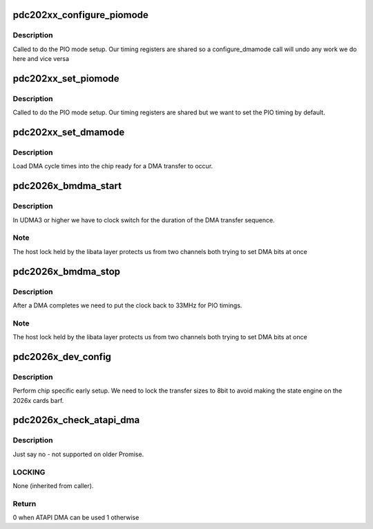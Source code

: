 .. -*- coding: utf-8; mode: rst -*-
.. src-file: drivers/ata/pata_pdc202xx_old.c

.. _`pdc202xx_configure_piomode`:

pdc202xx_configure_piomode
==========================

.. c:function:: void pdc202xx_configure_piomode(struct ata_port *ap, struct ata_device *adev, int pio)

    set chip PIO timing

    :param struct ata_port \*ap:
        ATA interface

    :param struct ata_device \*adev:
        ATA device

    :param int pio:
        PIO mode

.. _`pdc202xx_configure_piomode.description`:

Description
-----------

Called to do the PIO mode setup. Our timing registers are shared
so a configure_dmamode call will undo any work we do here and vice
versa

.. _`pdc202xx_set_piomode`:

pdc202xx_set_piomode
====================

.. c:function:: void pdc202xx_set_piomode(struct ata_port *ap, struct ata_device *adev)

    set initial PIO mode data

    :param struct ata_port \*ap:
        ATA interface

    :param struct ata_device \*adev:
        ATA device

.. _`pdc202xx_set_piomode.description`:

Description
-----------

Called to do the PIO mode setup. Our timing registers are shared
but we want to set the PIO timing by default.

.. _`pdc202xx_set_dmamode`:

pdc202xx_set_dmamode
====================

.. c:function:: void pdc202xx_set_dmamode(struct ata_port *ap, struct ata_device *adev)

    set DMA mode in chip

    :param struct ata_port \*ap:
        ATA interface

    :param struct ata_device \*adev:
        ATA device

.. _`pdc202xx_set_dmamode.description`:

Description
-----------

Load DMA cycle times into the chip ready for a DMA transfer
to occur.

.. _`pdc2026x_bmdma_start`:

pdc2026x_bmdma_start
====================

.. c:function:: void pdc2026x_bmdma_start(struct ata_queued_cmd *qc)

    DMA engine begin

    :param struct ata_queued_cmd \*qc:
        ATA command

.. _`pdc2026x_bmdma_start.description`:

Description
-----------

In UDMA3 or higher we have to clock switch for the duration of the
DMA transfer sequence.

.. _`pdc2026x_bmdma_start.note`:

Note
----

The host lock held by the libata layer protects
us from two channels both trying to set DMA bits at once

.. _`pdc2026x_bmdma_stop`:

pdc2026x_bmdma_stop
===================

.. c:function:: void pdc2026x_bmdma_stop(struct ata_queued_cmd *qc)

    DMA engine stop

    :param struct ata_queued_cmd \*qc:
        ATA command

.. _`pdc2026x_bmdma_stop.description`:

Description
-----------

After a DMA completes we need to put the clock back to 33MHz for
PIO timings.

.. _`pdc2026x_bmdma_stop.note`:

Note
----

The host lock held by the libata layer protects
us from two channels both trying to set DMA bits at once

.. _`pdc2026x_dev_config`:

pdc2026x_dev_config
===================

.. c:function:: void pdc2026x_dev_config(struct ata_device *adev)

    device setup hook

    :param struct ata_device \*adev:
        newly found device

.. _`pdc2026x_dev_config.description`:

Description
-----------

Perform chip specific early setup. We need to lock the transfer
sizes to 8bit to avoid making the state engine on the 2026x cards
barf.

.. _`pdc2026x_check_atapi_dma`:

pdc2026x_check_atapi_dma
========================

.. c:function:: int pdc2026x_check_atapi_dma(struct ata_queued_cmd *qc)

    Check whether ATAPI DMA can be supported for this command

    :param struct ata_queued_cmd \*qc:
        Metadata associated with taskfile to check

.. _`pdc2026x_check_atapi_dma.description`:

Description
-----------

Just say no - not supported on older Promise.

.. _`pdc2026x_check_atapi_dma.locking`:

LOCKING
-------

None (inherited from caller).

.. _`pdc2026x_check_atapi_dma.return`:

Return
------

0 when ATAPI DMA can be used
1 otherwise

.. This file was automatic generated / don't edit.

